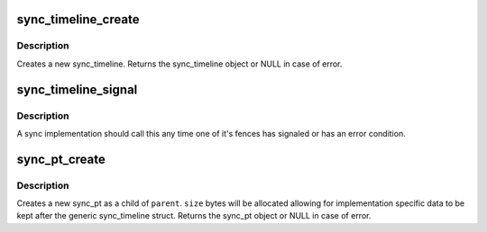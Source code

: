 .. -*- coding: utf-8; mode: rst -*-
.. src-file: drivers/dma-buf/sw_sync.c

.. _`sync_timeline_create`:

sync_timeline_create
====================

.. c:function:: struct sync_timeline *sync_timeline_create(const char *name)

    creates a sync object

    :param const char \*name:
        sync_timeline name

.. _`sync_timeline_create.description`:

Description
-----------

Creates a new sync_timeline. Returns the sync_timeline object or NULL in
case of error.

.. _`sync_timeline_signal`:

sync_timeline_signal
====================

.. c:function:: void sync_timeline_signal(struct sync_timeline *obj, unsigned int inc)

    signal a status change on a sync_timeline

    :param struct sync_timeline \*obj:
        sync_timeline to signal

    :param unsigned int inc:
        num to increment on timeline->value

.. _`sync_timeline_signal.description`:

Description
-----------

A sync implementation should call this any time one of it's fences
has signaled or has an error condition.

.. _`sync_pt_create`:

sync_pt_create
==============

.. c:function:: struct sync_pt *sync_pt_create(struct sync_timeline *obj, unsigned int value)

    creates a sync pt

    :param struct sync_timeline \*obj:
        *undescribed*

    :param unsigned int value:
        *undescribed*

.. _`sync_pt_create.description`:

Description
-----------

Creates a new sync_pt as a child of \ ``parent``\ .  \ ``size``\  bytes will be
allocated allowing for implementation specific data to be kept after
the generic sync_timeline struct. Returns the sync_pt object or
NULL in case of error.

.. This file was automatic generated / don't edit.

